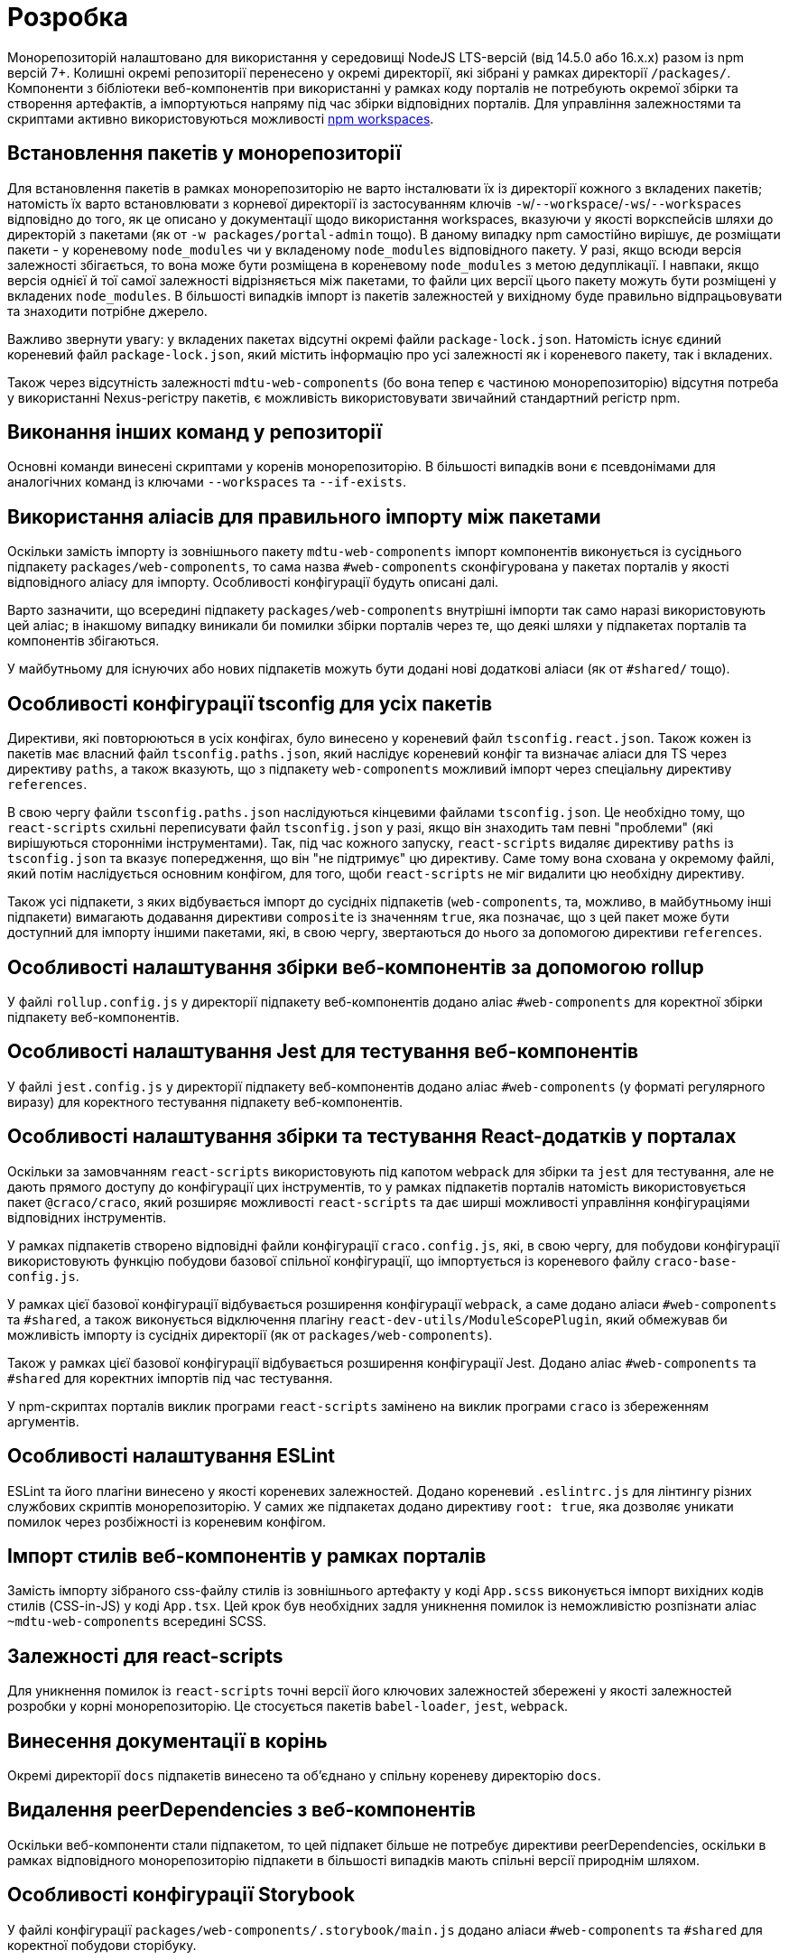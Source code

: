 = Розробка

Монорепозиторій налаштовано для використання у середовищі NodeJS LTS-версій (від 14.5.0 або 16.x.x) разом із npm версій 7+. Колишні окремі репозиторії перенесено у окремі директорії, які зібрані у рамках директорії `/packages/`. Компоненти з бібліотеки веб-компонентів при використанні у рамках коду порталів не потребують окремої збірки та створення артефактів, а імпортуються напряму під час збірки відповідних порталів. Для управління залежностями та скриптами активно використовуються можливості https://docs.npmjs.com/cli/v8/using-npm/workspaces[npm workspaces].

== Встановлення пакетів у монорепозиторії

Для встановлення пакетів в рамках монорепозиторію не варто інсталювати їх із директорії кожного з вкладених пакетів; натомість їх варто встановлювати з корневої директорії із застосуванням ключів `-w`/`--workspace`/`-ws`/`--workspaces` відповідно до того, як це описано у документації щодо використання workspaces, вказуючи у якості воркспейсів шляхи до директорій з пакетами (як от `-w packages/portal-admin` тощо). В даному випадку npm самостійно вирішує, де розміщати пакети - у кореневому `node_modules` чи у вкладеному `node_modules` відповідного пакету. У разі, якщо всюди версія залежності збігається, то вона може бути розміщена в кореневому `node_modules` з метою дедуплікації. І навпаки, якщо версія однієї й тої самої залежності відрізняється між пакетами, то файли цих версії цього пакету можуть бути розміщені у вкладених `node_modules`. В більшості випадків імпорт із пакетів залежностей у вихідному буде правильно відпрацьовувати та знаходити потрібне джерело.

Важливо звернути увагу: у вкладених пакетах відсутні окремі файли `package-lock.json`. Натомість існує єдиний кореневий файл `package-lock.json`, який містить інформацію про усі залежності як і кореневого пакету, так і вкладених.

Також через відсутність залежності `mdtu-web-components` (бо вона тепер є частиною монорепозиторію) відсутня потреба у використанні Nexus-регістру пакетів, є можливість використовувати звичайний стандартний регістр npm.

== Виконання інших команд у репозиторії

Основні команди винесені скриптами у коренів монорепозиторію. В більшості випадків вони є псевдонімами для аналогічних команд із ключами `--workspaces` та `--if-exists`.

== Використання аліасів для правильного імпорту між пакетами

Оскільки замість імпорту із зовнішнього пакету `mdtu-web-components` імпорт компонентів виконується із сусіднього підпакету `packages/web-components`, то сама назва `#web-components` сконфігурована у пакетах порталів у якості відповідного аліасу для імпорту. Особливості конфігурації будуть описані далі.

Варто зазначити, що всередині підпакету `packages/web-components` внутрішні імпорти так само наразі використовують цей аліас; в інакшому випадку виникали би помилки збірки порталів через те, що деякі шляхи у підпакетах порталів та компонентів збігаються.

У майбутньому для існуючих або нових підпакетів можуть бути додані нові додаткові аліаси (як от `#shared/` тощо).

== Особливості конфігурації tsconfig для усіх пакетів

Директиви, які повторюються в усіх конфігах, було винесено у кореневий файл `tsconfig.react.json`. Також кожен із пакетів має власний файл `tsconfig.paths.json`, який наслідує кореневий конфіг та визначає аліаси для TS через директиву `paths`, а також вказують, що з підпакету `web-components` можливий імпорт через спеціальну директиву `references`.

В свою чергу файли `tsconfig.paths.json` наслідуються кінцевими файлами `tsconfig.json`. Це необхідно тому, що `react-scripts` схильні переписувати файл `tsconfig.json` у разі, якщо він знаходить там певні "проблеми" (які вирішуються сторонніми інструментами). Так, під час кожного запуску, `react-scripts` видаляє директиву `paths` із `tsconfig.json` та вказує попередження, що він "не підтримує" цю директиву. Саме тому вона схована у окремому файлі, який потім наслідується основним конфігом, для того, щоби `react-scripts` не міг видалити цю необхідну директиву.

Також усі підпакети, з яких відбувається імпорт до сусідніх підпакетів (`web-components`, та, можливо, в майбутньому інші підпакети) вимагають додавання директиви `composite` із значенням `true`, яка позначає, що з цей пакет може бути доступний для імпорту іншими пакетами, які, в свою чергу, звертаються до нього за допомогою директиви `references`.

== Особливості налаштування збірки веб-компонентів за допомогою rollup

У файлі `rollup.config.js` у директорії підпакету веб-компонентів додано аліас `#web-components` для коректної збірки підпакету веб-компонентів.

== Особливості налаштування Jest для тестування веб-компонентів

У файлі `jest.config.js` у директорії підпакету веб-компонентів додано аліас `#web-components` (у форматі регулярного виразу) для коректного тестування підпакету веб-компонентів.

== Особливості налаштування збірки та тестування React-додатків у порталах

Оскільки за замовчанням `react-scripts` використовують під капотом `webpack` для збірки та `jest` для тестування, але не дають прямого доступу до конфігурації цих інструментів, то у рамках підпакетів порталів натомість використовується пакет `@craco/craco`, який розширяє можливості `react-scripts` та дає ширші можливості управління конфігураціями відповідних інструментів.

У рамках підпакетів створено відповідні файли конфігурації `craco.config.js`, які, в свою чергу, для побудови конфігурації використовують функцію побудови базової спільної конфігурації, що імпортується із кореневого файлу `craco-base-config.js`.

У рамках цієї базової конфігурації відбувається розширення конфігурації `webpack`, а саме додано аліаси `#web-components` та `#shared`, а також виконується відключення плагіну `react-dev-utils/ModuleScopePlugin`, який обмежував би можливість імпорту із сусідніх директорії (як от `packages/web-components`).

Також у рамках цієї базової конфігурації відбувається розширення конфігурації Jest. Додано аліас `#web-components` та `#shared` для коректних імпортів під час тестування.

У npm-скриптах порталів виклик програми `react-scripts` замінено на виклик програми `craco` із збереженням аргументів.

== Особливості налаштування ESLint

ESLint та його плагіни винесено у якості кореневих залежностей. Додано кореневий `.eslintrc.js` для лінтингу різних службових скриптів монорепозиторію. У самих же підпакетах додано директиву `root: true`, яка дозволяє уникати помилок через розбіжності із кореневим конфігом.

== Імпорт стилів веб-компонентів у рамках порталів

Замість імпорту зібраного css-файлу стилів із зовнішнього артефакту у коді `App.scss` виконується імпорт вихідних кодів стилів (CSS-in-JS) у коді `App.tsx`. Цей крок був необхідних задля уникнення помилок із неможливістю розпізнати аліас `~mdtu-web-components` всередині SCSS.

== Залежності для react-scripts

Для уникнення помилок із `react-scripts` точні версії його ключових залежностей збережені у якості залежностей розробки у корні монорепозиторію. Це стосується пакетів `babel-loader`, `jest`, `webpack`.

== Винесення документації в корінь

Окремі директорії `docs` підпакетів винесено та об'єднано у спільну кореневу директорію `docs`.

== Видалення peerDependencies з веб-компонентів

Оскільки веб-компоненти стали підпакетом, то цей підпакет більше не потребує директиви peerDependencies, оскільки в рамках відповідного монорепозиторію підпакети в більшості випадків мають спільні версії природнім шляхом.

== Особливості конфігурації Storybook

У файлі конфігурації `packages/web-components/.storybook/main.js` додано аліаси `#web-components` та `#shared` для коректної побудови сторібуку.

== Особливості конфігурації SonarQube

Для правильної роботи із Sonar у пайплайнах у коренів створено `sonar-project.properties`, який об'єднує основні налаштування із відповідних файлів у підпакетах, включно із винятками, а також перелічує потрібні шлях до вихідних кодів та тестів.

Оскільки існує значна частина коду, яка раніше була продубльована між порталами, то на момент створення репозиторію Sonar показував досить високий показник дублювання (понад 20%). У якості тимчасової міри більшість службових модулів порталів додано у винятки сканування на дублювання за допомогою директиви `sonar.cpd.exclusions`.

Також для виправлення проблеми із некоректною оцінкою покриття коду тестами через Sonar, яка була викликана збігом деякіх шляхів до файлів у рамках підпакетів використані додаткові налаштування для Jest у підпакетах, які вказують повні шляхи до файлів відносно монорепозиторію у згенерованих файлах coverage-звітів.

== Особливості конфігурації образу Docker

Для того, щоби портали коректно розгортались, було додано кореневий `Dockerfile`, який копіює зібрані файли усіх порталів у відповідні директорії образу Docker. Також у корні монорепозиторію додано файл `nginx.conf`, який використовується для правильної конфігурації роутингу між порталами у рамках спільного Docker-образу.

== Нюанси щодо роботи із SVG

На певному невизначеному етапі оновлення ключових залежностей бібліотеки веб-компонентів та порталів з'явилась проблема, що при додаванні SVG-зображень на сторінки вони додавались у тому числі із зайвими атрибутами на кшталт `fill="none"`, що робило ці зображення невидимими. Там, де це було доцільно, заливка елементів векторних зображень була прибрана або замінена на значення `currentColor`.
